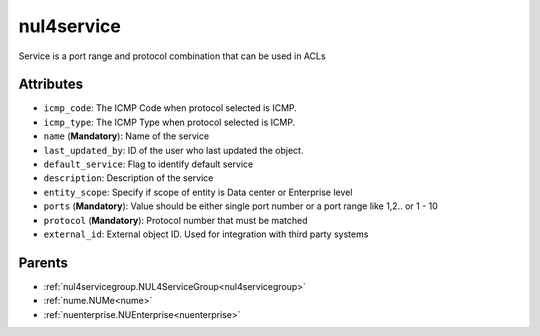 .. _nul4service:

nul4service
===========================================

.. class:: nul4service.NUL4Service(bambou.nurest_object.NUMetaRESTObject,):

Service is a port range and protocol combination that can be used in ACLs


Attributes
----------


- ``icmp_code``: The ICMP Code when protocol selected is ICMP.

- ``icmp_type``: The ICMP Type when protocol selected is ICMP.

- ``name`` (**Mandatory**): Name of the service

- ``last_updated_by``: ID of the user who last updated the object.

- ``default_service``: Flag to identify default service

- ``description``: Description of the service

- ``entity_scope``: Specify if scope of entity is Data center or Enterprise level

- ``ports`` (**Mandatory**): Value should be either single port number or a port range like 1,2.. or 1 - 10

- ``protocol`` (**Mandatory**): Protocol number that must be matched

- ``external_id``: External object ID. Used for integration with third party systems






Parents
--------


- :ref:`nul4servicegroup.NUL4ServiceGroup<nul4servicegroup>`

- :ref:`nume.NUMe<nume>`

- :ref:`nuenterprise.NUEnterprise<nuenterprise>`

